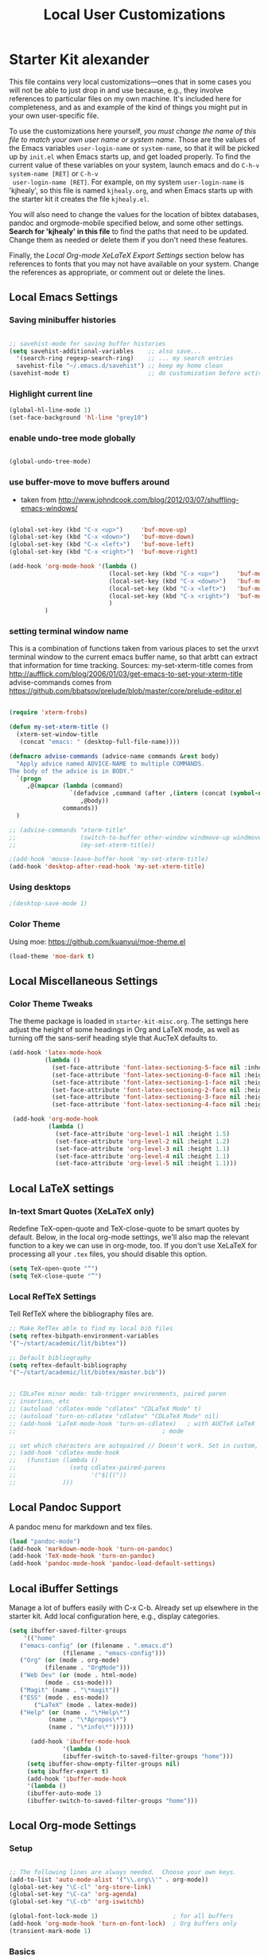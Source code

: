 #+TITLE: Local User Customizations
#+OPTIONS: toc:nil num:nil ^:nil

* Starter Kit alexander
This file contains very local customizations---ones that in some cases
you will not be able to just drop in and use because, e.g., they
involve references to particular files on my own machine. It's
included here for completeness, and as and example of the kind of
things you might put in your own user-specific file.

To use the customizations here yourself, /you must change the name of
 this file to match your own user name or system name/. Those are the
 values of the Emacs variables =user-login-name= or =system-name=, so
 that it will be picked up by =init.el= when Emacs starts up, and get
 loaded properly. To find the current value of these variables on your
 system, launch emacs and do =C-h-v system-name [RET]= or =C-h-v
 user-login-name [RET]=. For example, on my system =user-login-name=
 is 'kjhealy', so this file is named =kjhealy.org=, and when Emacs
 starts up with the starter kit it creates the file =kjhealy.el=.
 
You will also need to change the values for the location of bibtex
 databases, pandoc and orgmode-mobile specified below, and some other
 settings. *Search for 'kjhealy' in this file* to find the paths that
 need to be updated. Change them as needed or delete them if you don't
 need these features. 

Finally, the [[*Local%20Org-mode%20XeLaTeX%20Export%20Settings][Local Org-mode XeLaTeX Export Settings]] section below has
 references to fonts that you may not have available on your
 system. Change the references as appropriate, or comment out or
 delete the lines.

** Local Emacs Settings

*** Saving minibuffer histories
#+begin_src emacs-lisp

;; savehist-mode for saving buffer histories
(setq savehist-additional-variables    ;; also save...
  '(search-ring regexp-search-ring)    ;; ... my search entries
  savehist-file "~/.emacs.d/savehist") ;; keep my home clean
(savehist-mode t)                      ;; do customization before activate

#+end_src

*** Highlight current line

#+begin_src emacs-lisp
(global-hl-line-mode 1)
(set-face-background 'hl-line "grey10")
#+end_src


*** enable undo-tree mode globally

#+BEGIN_SRC emacs-lisp

(global-undo-tree-mode)

#+END_SRC


*** use buffer-move to move buffers around
    - taken from [[http://www.johndcook.com/blog/2012/03/07/shuffling-emacs-windows/]]

#+begin_src emacs-lisp
  
  (global-set-key (kbd "C-x <up>")     'buf-move-up)
  (global-set-key (kbd "C-x <down>")   'buf-move-down)
  (global-set-key (kbd "C-x <left>")   'buf-move-left)
  (global-set-key (kbd "C-x <right>")  'buf-move-right)
  
  (add-hook 'org-mode-hook '(lambda ()
                              (local-set-key (kbd "C-x <up>")     'buf-move-up)
                              (local-set-key (kbd "C-x <down>")   'buf-move-down)
                              (local-set-key (kbd "C-x <left>")   'buf-move-left)
                              (local-set-key (kbd "C-x <right>")  'buf-move-right)
                              )
            )
  
#+end_src



*** setting terminal window name


This is a combination of functions taken from various places to set
the urxvt terminal window to the current emacs buffer name, so that
arbtt can extract that information for time tracking.
Sources:
my-set-xterm-title comes from http://aufflick.com/blog/2006/01/03/get-emacs-to-set-your-xterm-title
advise-commands comes from https://github.com/bbatsov/prelude/blob/master/core/prelude-editor.el

#+BEGIN_SRC emacs-lisp
  
  (require 'xterm-frobs)
  
  (defun my-set-xterm-title ()
    (xterm-set-window-title
     (concat "emacs: " (desktop-full-file-name))))
  
  (defmacro advise-commands (advice-name commands &rest body)
    "Apply advice named ADVICE-NAME to multiple COMMANDS.
  The body of the advice is in BODY."
    `(progn
       ,@(mapcar (lambda (command)
                   `(defadvice ,command (after ,(intern (concat (symbol-name command) "-" advice-name)) activate)
                      ,@body))
                 commands))
    )
  
  ;; (advise-commands "xterm-title"
  ;;                  (switch-to-buffer other-window windmove-up windmove-down windmove-left windmove-right)
  ;;                  (my-set-xterm-title))
  
  ;(add-hook 'mouse-leave-buffer-hook 'my-set-xterm-title)
  (add-hook 'desktop-after-read-hook 'my-set-xterm-title)
    
#+END_SRC


*** Using desktops

#+BEGIN_SRC emacs-lisp
;(desktop-save-mode 1)

#+END_SRC



*** Color Theme

Using moe: [[https://github.com/kuanyui/moe-theme.el]]

#+BEGIN_SRC emacs-lisp
	(load-theme 'moe-dark t)
#+END_SRC

** Local Miscellaneous Settings
*** Color Theme Tweaks
The theme package is loaded in =starter-kit-misc.org=. The settings
here adjust the height of some headings in Org and LaTeX mode, as well
as turning off the sans-serif heading style that AucTeX defaults to.

#+srcname: local-settings
#+begin_src emacs-lisp
  (add-hook 'latex-mode-hook 
            (lambda ()
              (set-face-attribute 'font-latex-sectioning-5-face nil :inherit nil :foreground "#b58900")
              (set-face-attribute 'font-latex-sectioning-0-face nil :height 3)
              (set-face-attribute 'font-latex-sectioning-1-face nil :height 2)
              (set-face-attribute 'font-latex-sectioning-2-face nil :height 1.5)
              (set-face-attribute 'font-latex-sectioning-3-face nil :height 1.2)
              (set-face-attribute 'font-latex-sectioning-4-face nil :height 1.0)))
  
   (add-hook 'org-mode-hook 
             (lambda ()
               (set-face-attribute 'org-level-1 nil :height 1.5)
               (set-face-attribute 'org-level-2 nil :height 1.2)
               (set-face-attribute 'org-level-3 nil :height 1.1)
               (set-face-attribute 'org-level-4 nil :height 1.1)
               (set-face-attribute 'org-level-5 nil :height 1.1)))

#+end_src


** Local LaTeX settings
*** In-text Smart Quotes (XeLaTeX only)
    Redefine TeX-open-quote and TeX-close-quote to be smart quotes by default. Below, in the local org-mode settings, we'll also map the relevant function to a key we can use in org-mode, too. If you don't use XeLaTeX for processing all your =.tex= files, you should disable this option.

#+source: smart-quotes
#+begin_src emacs-lisp
  (setq TeX-open-quote "“")
  (setq TeX-close-quote "”")
#+end_src

*** Local RefTeX Settings
Tell RefTeX where the bibliography files are. 

#+srcname: local-reftex
#+begin_src emacs-lisp    
    ;; Make RefTex able to find my local bib files
    (setq reftex-bibpath-environment-variables
    '("~/start/academic/lit/bibtex"))

    ;; Default bibliography
    (setq reftex-default-bibliography
    '("~/start/academic/lit/bibtex/master.bib"))


    ;; CDLaTex minor mode: tab-trigger environments, paired paren
    ;; insertion, etc
    ;; (autoload 'cdlatex-mode "cdlatex" "CDLaTeX Mode" t)
    ;; (autoload 'turn-on-cdlatex "cdlatex" "CDLaTeX Mode" nil)
    ;; (add-hook 'LaTeX-mode-hook 'turn-on-cdlatex)   ; with AUCTeX LaTeX
    ;;                                         ; mode

    ;; set which characters are autopaired // Doesn't work. Set in custom, below.
    ;; (add-hook 'cdlatex-mode-hook
    ;;   (function (lambda ()
    ;;               (setq cdlatex-paired-parens
    ;;                     '("$[{("))
    ;;             )))
#+end_src

** Local Pandoc Support 
A pandoc menu for markdown and tex files. 
#+src-name: pandoc_mode
#+begin_src emacs-lisp 
  (load "pandoc-mode")
  (add-hook 'markdown-mode-hook 'turn-on-pandoc)
  (add-hook 'TeX-mode-hook 'turn-on-pandoc)
  (add-hook 'pandoc-mode-hook 'pandoc-load-default-settings)
#+end_src

** Local iBuffer Settings
   Manage a lot of buffers easily with C-x C-b. Already set up
   elsewhere in the starter kit. Add local configuration here, e.g.,
   display categories.
#+srcname: iBuffer-custom
#+begin_src emacs-lisp 
  (setq ibuffer-saved-filter-groups
      '(("home"
	 ("emacs-config" (or (filename . ".emacs.d")
			     (filename . "emacs-config")))
	 ("Org" (or (mode . org-mode)
		    (filename . "OrgMode")))
	 ("Web Dev" (or (mode . html-mode)
			(mode . css-mode)))
	 ("Magit" (name . "\*magit"))
	 ("ESS" (mode . ess-mode))
         ("LaTeX" (mode . latex-mode))
	 ("Help" (or (name . "\*Help\*")
		     (name . "\*Apropos\*")
		     (name . "\*info\*"))))))

        (add-hook 'ibuffer-mode-hook 
	             '(lambda ()
	             (ibuffer-switch-to-saved-filter-groups "home")))
       (setq ibuffer-show-empty-filter-groups nil)                     
       (setq ibuffer-expert t)
       (add-hook 'ibuffer-mode-hook 
       '(lambda ()
       (ibuffer-auto-mode 1)
       (ibuffer-switch-to-saved-filter-groups "home")))
#+end_src

** Local Org-mode Settings

*** Setup
#+begin_src emacs-lisp

;; The following lines are always needed.  Choose your own keys.
(add-to-list 'auto-mode-alist '("\\.org\\'" . org-mode))
(global-set-key "\C-cl" 'org-store-link)
(global-set-key "\C-ca" 'org-agenda)
(global-set-key "\C-cb" 'org-iswitchb)

(global-font-lock-mode 1)                     ; for all buffers
(add-hook 'org-mode-hook 'turn-on-font-lock)  ; Org buffers only
(transient-mark-mode 1)
#+end_src
*** Basics

#+BEGIN_SRC emacs-lisp

#+END_SRC 


*** Todo 

#+begin_src emacs-lisp
(setq org-todo-keywords
      '((sequence "TODO(t)" "NEXT(n)" "STARTED(s)" "CURRENT(u!)" "WAIT(w@)" "SOMEDAY(y)" "|" "DONE(d!)" "CANCELLED(c@)")
	(sequence "TODO(t)" "FREEWRITE(f)" "DRAFT(r)" "EDIT(e)" "|" "DONE(d!)" "CANCELLED(c@)")))

#+END_SRC


*** Autosave

#+begin_src emacs-lisp
;; saving all files every hour
(run-at-time "00:58" 3600 'org-save-all-org-buffers)

#+end_src

*** Publishing

#+begin_src emacs-lisp
    (setq org-publish-project-alist
               '(("org"
                  :base-directory "/home/alexander/start/academic/lit/reading/"
                  :publishing-directory "/home/alexander/start/academic/lit/reading_html"
                  :section-numbers nil
                  :with-toc nil
                  :publishing-function org-html-publish-to-html
                  :html-head "<link rel=\"stylesheet\" href=\"style.css\" type=\"text/css\"/>"
                  )))
#+end_src



*** Capture

#+begin_src emacs-lisp
;; setting up capture for orgmode
(setq org-directory "~/start/admin/org")
(setq org-default-notes-file (concat org-directory "/inbox.org"))
(define-key global-map "\C-cc" 'org-capture)

#+end_src

**** Capture Templates

#+begin_src emacs-lisp

  (load "org-capture-templates")

#+end_src


*** Time tracking 

#+source: time tracking
#+begin_src emacs-lisp
  (setq org-clock-persist 'history)
  (org-clock-persistence-insinuate)
  (setq org-log-into-drawer "LOGBOOK")
#+end_src


*** Inline tasks

#+BEGIN_SRC emacs-lisp
(require 'org-inlinetask)
#+end_Src

** Programming Modes
*** Haskell  

**** Haskell mode
   
    # # #+begin_src emacs-lisp
    # ;; for haskell-mode
    # (load "/usr/share/emacs/site-lisp/haskell-mode/haskell-site-file.el")
    # (add-hook 'haskell-mode-hook 'turn-on-haskell-doc-mode)
    # (add-hook 'haskell-mode-hook 'turn-on-haskell-indentation)
   
    # ;; ignore compiled Haskell files in filename completions
    # (add-to-list 'completion-ignored-extensions ".hi")
   
    # # #+end_src
   
**** Auto-completion in haskell-mode
   
    #+begin_src emacs-lisp
    ;; for auto-completion in haskell-mode
    (add-to-list 'ac-modes 'haskell-mode)
    #+end_src
   
**** ghc-mod
   
    # #+begin_src emacs-lisp :eval never
    # (add-hook 'haskell-mode-hook (lambda () (ghc-init)))
    # #+end_src
   
**** hs-lint
  
   Run hlint in emacs with C-c l
   From [[http://alexott.blogspot.com/2009/01/running-hlint-from-emacs.html]]
  
# #+BEGIN_SRC emacs-lisp :eval never
#      (require 'hs-lint)
#      (defun my-haskell-mode-hook ()
#        (local-set-key "\C-cl" 'hs-lint))
    
# #+END_SRC
  
  
**** flymake 
   From: http://www.emacswiki.org/emacs/FlymakeHaskell
  
# #+begin_src emacs-lisp :eval never
      
#      (defun flymake-haskell-init ()
#        "When flymake triggers, generates a tempfile containing the
#        contents of the current buffer, runs `hslint` on it, and
#        deletes file. Put this file path (and run `chmod a+x hslint`)
#        to enable hslint: https://gist.github.com/1241073"
#        (let* ((temp-file   (flymake-init-create-temp-buffer-copy
#                             'flymake-create-temp-inplace))
#               (local-file  (file-relative-name
#                             temp-file
#                             (file-name-directory buffer-file-name))))
#          (list "hslint" (list local-file))))
    
#      (defun flymake-haskell-enable ()
#        "Enables flymake-mode for haskell, and sets <C-c d> as command
#        to show current error."
#        (when (and buffer-file-name
#                   (file-writable-p
#                    (file-name-directory buffer-file-name))
#                   (file-writable-p buffer-file-name))
#          (local-set-key (kbd "C-c d") 'flymake-display-err-menu-for-current-line)
#          (flymake-mode t)))
    
#      ;; Forces flymake to underline bad lines, instead of fully
#      ;; highlighting them; remove this if you prefer full highlighting.
#      (custom-set-faces
#       '(flymake-errline ((((class color)) (:underline "red"))))
#       '(flymake-warnline ((((class color)) (:underline "yellow")))))
    
      
#      (eval-after-load 'haskell-mode
#        '(progn
#           (require 'flymake)
#           (push '("\\.l?hs\\'" flymake-haskell-init) flymake-allowed-file-name-masks)
#           (add-hook 'haskell-mode-hook 'flymake-haskell-enable)
#           (add-hook 'haskell-mode-hook 'my-haskell-mode-hook)))
  
      
# #+end_src elisp
  
#+begin_src emacs-lisp
    
  (require 'flymake-haskell-multi)
  (add-hook 'haskell-mode-hook 'flymake-haskell-multi-load)
  (add-hook 'haskell-mode-hook 'haskell-indent-mode)
    
#+END_SRC
  
  
*** Octave
  
  For octave-mode
  see: http://sunsite.univie.ac.at/textbooks/octave/octave_34.html
  
#+begin_src emacs-lisp
  
  (autoload 'octave-mode "octave-mod" nil t)
  (setq auto-mode-alist
        (cons '("\\.m$" . octave-mode) auto-mode-alist))
  
  (add-hook 'octave-mode-hook
            (lambda ()
              (abbrev-mode 1)
              (auto-fill-mode 1)
              (global-unset-key "\C-cl")
              (global-unset-key "\C-ca")
              (global-unset-key "\C-cb")
              (if (eq window-system 'x)
                  (font-lock-mode 1))))
  
  
#+end_src


*** Python

see http://pedrokroger.net/2010/07/configuring-emacs-as-a-python-ide-2/

# **** Python Modes

# #+begin_src emacs-lisp
#   (require 'python-mode)
#   (add-to-list 'auto-mode-alist '("\\.py\\'" . python-mode))
  
#   (require 'ipython)
  
# #+end_src

# **** Anything

# ***** Setup
# #+begin_src emacs-lisp
# ;; from anything homepage
# (require 'anything)
# (require 'anything-match-plugin)
# (require 'anything-config)

# #+end_src

# ***** anything-ipython

# #+begin_src emacs-lisp :eval never
#   ;;;; from anything-ipython.el
#   ;; (require 'anything-ipython)
#   ;; (add-hook 'python-mode-hook #'(lambda ()
#   ;;                                 (define-key py-mode-map (kbd "M-<tab>") 'anything-ipython-complete)))
#   ;; (add-hook 'ipython-shell-hook #'(lambda ()
#   ;;                                   (define-key py-mode-map (kbd "M-<tab>") 'anything-ipython-complete)))
  
#   ;; (when (require 'anything-show-completion nil t)
#   ;;   (use-anything-show-completion 'anything-ipython-complete
#   ;;                                 '(length initial-pattern)))
  
  
# #+end_src

# **** pylookup

# Lookup python documentation in emacs.

# #+begin_src emacs-lisp
# ;; add pylookup to your loadpath, ex) ~/.emacs.d/pylookup
# (setq pylookup-dir "/home/alexander/downloads/sources/tsgates-pylookup-3202709")
# (add-to-list 'load-path pylookup-dir)

# ;; load pylookup when compile time
# (eval-when-compile (require 'pylookup))

# ;; set executable file and db file
# (setq pylookup-program (concat pylookup-dir "/pylookup.py"))
# (setq pylookup-db-file (concat pylookup-dir "/pylookup.db"))

# ;; set search option if you want
# ;; (setq pylookup-search-options '("--insensitive" "0" "--desc" "0"))

# ;; to speedup, just load it on demand
# (autoload 'pylookup-lookup "pylookup"
#   "Lookup SEARCH-TERM in the Python HTML indexes." t)

# (autoload 'pylookup-update "pylookup"
#   "Run pylookup-update and create the database at `pylookup-db-file'." t)

# (global-set-key "\C-ch" 'pylookup-lookup)


# #+end_src



# **** Lints

# Static code checkers for python

# #+begin_src emacs-lisp
# ;; python pep8 and pylint
# (require 'python-pep8)
# (require 'python-pylint)
# ;; delete trailing spaces when saving file
# ;;(add-hook 'before-save-hook 'delete-trailing-whitespace)
# #+end_src

# **** Debugging

# #+begin_src emacs-lisp

# ;; highlight python breakpoints
# (defun annotate-pdb()
#   (interactive)
#   (highlight-lines-matching-regexp "import pdb")
#   (highlight-lines-matching-regexp "pdb.set_trace()"))
# (add-hook 'python-mode-hook 'annotate-pdb)

# #+end_src


*** SQL

#+begin_src elisp
  (eval-after-load 'sql-mode
    '(define-key sql-mode-map (kbd "C-c n")
       'sql-send-paragraph))

#+end_src


** Tramp
  Tramp is used to edit files on remote servers.
  This is based on http://jeremy.zawodny.com/blog/archives/000983.html

#+begin_src emacs-lisp
(require 'tramp)
(setq tramp-default-method "scp")
#+end_src

** Syntax highlighting for mbox files
  - used for coding emails in fossart.

#+begin_src emacs-lisp
  (require 'generic-x)
   (define-generic-mode
     'mbox-mode
     '("##")
     '("From" "Subject" "Date" "Message-ID" "References" "In-Reply-To")
     '((":" . 'font-lock-operator))
     '("\\.mbox$")
     nil
     "A mode for mbox files"
   )  
  
#+end_src






** Keybindings

Using kill-word, which is often faster than going back to correct
typos.
From [[https://sites.google.com/site/steveyegge2/effective-emacs]]

#+begin_src emacs-lisp

(global-set-key "\C-w" 'backward-kill-word)
(global-set-key "\C-x\C-k" 'kill-region)
(global-set-key "\M-n" 'previous-line)
(global-set-key "\M-p" 'next-line)
(global-set-key "\M-g\M-m" 'magit-status)
(global-set-key "\M-r" 'anything)

#+end_src


** Custom Functions

*** Duplicate a line

#+begin_src emacs-lisp
(defun duplicate-line()
  (interactive)
  (move-beginning-of-line 1)
  (kill-line)
  (yank)
  (open-line 1)
  (next-line 1)
  (yank)
)
(global-set-key (kbd "C-d") 'duplicate-line)
#+end_src

*** Auto-fill for one sentence per line

To adjust one sentence per line
see: http://luca.dealfaro.org/Emacs-fill-sentence-macro

#+begin_src emacs-lisp

(defun fill-sentence ()
 (interactive)
 (save-excursion
   (or (eq (point) (point-max)) (forward-char))
   (forward-sentence -1)
   ;(indent-relative)
   (let ((beg (point)))
     (forward-sentence)
     (fill-region-as-paragraph beg (point)))))
(global-set-key "\ej" 'fill-sentence)


#+end_src


*** Count words in region

#+begin_src emacs-lisp
;; function to count words in region

(defun count-words-region (start end)
       (interactive "r")
       (save-excursion
          (let ((n 0))
           (goto-char start)
           (while (< (point) end)
             (if (forward-word 1)
                 (setq n (1+ n))))
           (message "Region has %d words" n)
           n)))
#+end_src




*** Org-Knitr

see: https://github.com/pchalasani/OrgKnitr

#+begin_src emacs-lisp

(defun ess-knitr-run-in-R (cmd &optional choose-process)
  "Convert current .org file to .Rnw, then knit it to .tex"
  "Utility function not called by user."
  (setq-default ess-dialect "R")
  (let* ((rnw-buf (current-buffer)))

    (if choose-process ;; previous behavior
    (ess-force-buffer-current "R process to load into: ")
      ;; else
      (update-ess-process-name-list)
      (cond ((= 0 (length ess-process-name-list))
         (message "no ESS processes running; starting R")
         (sit-for 1); so the user notices before the next msgs/prompt
         (R)
         (set-buffer rnw-buf)
         )
        ((not (string= "R" (ess-make-buffer-current))); e.g. Splus, need R
         (ess-force-buffer-current "R process to load into: "))
       ))

    (save-excursion
      (ess-execute (format "require(tools)")) ;; Make sure tools is loaded.
      (basic-save-buffer); do not Sweave/Stangle old version of file !
      (let* ((sprocess (get-ess-process ess-current-process-name))
         (sbuffer (process-buffer sprocess))
         (org-file (buffer-file-name))
         (rnw-file (concat
                    (file-name-sans-extension org-file)
                    ".Rnw"))
         (tex-file (concat
                    (file-name-sans-extension org-file)
                    ".tex"))
         (Rnw-dir (file-name-directory rnw-file))
	  (tex-buf (get-buffer-create " *ESS-tex-output*"))
         (pdf-status)
         (Sw-cmd
          (format
           "local({..od <- getwd(); require(knitr); setwd(%S); %s(%S); setwd(..od) })"
           Rnw-dir cmd rnw-file))
         )

    (message "converting %s to Rnw" org-file)
    (if (get-file-buffer tex-file)
        (kill-buffer (get-file-buffer tex-file)))
    (if (or (not (file-exists-p rnw-file))
            (file-newer-than-file-p org-file rnw-file))
        (progn ;; process .org --> .tex  only if needed
          (org-export-as-latex 3)
          (rename-file tex-file rnw-file t)))
    (message "%s()ing %S" cmd rnw-file)
    (ess-execute Sw-cmd 'buffer nil nil)
    (switch-to-buffer rnw-buf)
    (ess-show-buffer (buffer-name sbuffer) nil)))))

(defun ess-prompt-wait2 (proc &optional  start-of-output sleep)
  "Wait for a prompt to appear at BOL of process burffer
PROC is the ESS process. Does not change point"
;; redefined ess-prompt-wait from the ess-inf.el
  (if sleep (sleep-for sleep)); we sleep here, *and* wait below
  (if start-of-output nil (setq start-of-output (point-min)))
  (with-current-buffer (process-buffer proc)
    (while (progn
             (accept-process-output proc 0 500)
             (redisplay t)
             (goto-char (marker-position (process-mark proc)))
             (beginning-of-line)
             (if (< (point) start-of-output) (goto-char start-of-output))
             (not (looking-at inferior-ess-primary-prompt))))))



;; Convert current file's .tex version to .pdf, do NOT display!
;; modified version of ess-swv-PDF from ess-swv.el
(defun ess-tex-PDF (&optional pdflatex-cmd)
  "From LaTeX file, create a PDF (via 'texi2pdf' or 'pdflatex', ...), by
default using the first entry of `ess-swv-pdflatex-commands'"
  (interactive
   (list
    (let ((def (elt ess-swv-pdflatex-commands 0)))
      (completing-read (format "pdf latex command (%s): " def)
		              ess-swv-pdflatex-commands ; <- collection to choose from
			             nil 'confirm ; or 'confirm-after-completion
				            nil nil def))))
  (let* ((buf (buffer-name))
	  (namestem (file-name-sans-extension (buffer-file-name)))
	   (latex-filename (concat namestem ".tex"))
	    (tex-buf (get-buffer-create "*ESS-tex-output*"))
	    ;; (pdfviewer (ess-get-pdf-viewer))
	     (pdf-status)
	     ;; (cmdstr-win (format "start \"%s\" \"%s.pdf\""
	     ;;     pdfviewer namestem))
	     ;; (cmdstr (format "\"%s\" \"%s.pdf\" &" pdfviewer namestem))
         )


    (message "Running '%s' on '%s' ..." pdflatex-cmd latex-filename)
    (shell-command (concat "cd " (file-name-directory latex-filename)))
    (shell-command (concat "pdflatex " latex-filename) tex-buf)
    (setq errors (org-export-latex-get-error tex-buf))
    (switch-to-buffer tex-buf)
    (if errors
        (message (concat "** OOPS: errors in pdflatex: " errors))
      (message "Running '%s' on '%s' ... done!" pdflatex-cmd latex-filename))

    ;; (setq pdf-status
    ;;       (call-process pdflatex-cmd nil tex-buf 1
    ;;       latex-filename (concat "-output-directory=" (file-name-directory latex-filename) )))
    ;; (if (not (= 0 pdf-status))
    ;;     (message "** OOPS: error in '%s' (%d)!" pdflatex-cmd pdf-status)
    ;;   (message "Running '%s' on '%s' ... done!" pdflatex-cmd latex-filename))
    (switch-to-buffer buf)

    (display-buffer tex-buf)))

(defun ess-pdflatex ()
   "Run pdflatex on current .tex file"
   (interactive)
   (ess-tex-PDF "pdflatex"))

(defun ess-knitr-weave ()
   "Run Sweave on the current .Rnw file."
   (interactive)
   (ess-knitr-run-in-R "knit")
   ;; need to wait for the prompt and refresh the emacs winds here:
   (ess-prompt-wait2 (get-process ess-current-process-name))
   (ess-tex-PDF "pdflatex"))

(global-set-key [f7] 'ess-knitr-weave) ;; .org -> .Rnw -> .tex
(global-set-key [f6] 'ess-pdflatex) ;; .tex -> .pdf


;; end of org-knitr

#+end_src


*** Show filename

#+begin_src emacs-lisp
(defun show-file-name ()
  "Show the full path file name in the minibuffer."
  (interactive)
  (message (buffer-file-name))
  (kill-new (file-truename buffer-file-name))
)
(global-set-key "\C-cz" 'show-file-name)


#+end_src


*** join multiple lines

Taken from:
http://lists.gnu.org/archive/html/help-gnu-emacs/2007-05/msg01149.html

#+BEGIN_SRC emacs-lisp
  
  (defun join-region (beg end)
    "Apply join-line over region."
    (interactive "r")
    (if mark-active
        (let ((beg (region-beginning))
              (end (copy-marker (region-end))))
          (goto-char beg)
          (while (< (point) end)
            (join-line 1))
          )))
  
#+END_SRC

** IRC
Sometimes useful for getting help on R or Emacs. 
#+source: rirc-configuration
#+begin_src emacs-lisp
      ;; connect to irc on invocation but don't autojoin any channels
      (require 'rcirc)
      (add-to-list 'rcirc-server-alist
                           '("irc.freenode.net"))
  (setq rcirc-default-nick "ajerneck")
#+end_src




** Local org-ravel setup

Note: the ox-ravel file is kept in src/ox-ravel.el, which is a
symlink to ~/repos/orgmode-accessories/ox-ravel.el.

#+name: loadup
#+begin_src emacs-lisp
  (require 'ox-latex)
  (require 'ox-html)
  (require 'ox-md)
  (require 'ox-ravel)
#+end_src   


** Local ess Functions

#+begin_src emacs-lisp

(defun ess-swv-knit2pdf ()
  "Run knit on the current .Rnw file."
  (interactive)
  (ess-swv-run-in-R "knit2pdf"))

#+end_src

Function to run my own rlint functions on saving R buffers.

#+BEGIN_SRC emacs-lisp
  (defun ess-run-rlint ()
    (interactive)
    (let ((cmd "chk_globals()") ) 
         (ess-send-string (get-process "R") cmd cmd)
         )
    (message "Running rlint...")
    )
  
  ;; commented this out because it just takes too long and I don't use
  ;; it really.
  ;; (add-hook 'ess-mode-hook
  ;;           (lambda ()
  ;;             (add-hook 'after-save-hook 'ess-run-rlint nil t)))
    
#+END_SRC


** Local ess settings

Turn off 'smart underscore' (_ inserts <-).

#+BEGIN_SRC emacs-lisp
  (ess-toggle-underscore nil)
  
#+END_SRC


** Twit

#+BEGIN_SRC emacs-lisp

(setq twittering-use-maste-password t)
(setq twittering-icon-mode t)
(setq twittering-use-icon-storage t)

#+END_SRC

** W3m

Set w3m as default browser.

#+BEGIN_SRC emacs-lisp

(setq browse-url-browser-function 'w3m-browse-url)
(autoload 'w3m-browse-url "w3m" "Ask a WWW browser to show a URL." t)

#+END_SRC

** Final Custom elements
Some last tweaks. 

#+srcname: final-custom
#+begin_src emacs-lisp
  ;; Line-spacing tweak (Optimized for PragmataPro)
  (setq-default line-spacing 5)
  
  ;; minimize fringe
  ;;(setq-default indicate-empty-lines nil)
  
  ;; Add keybindings for commenting regions of text
  (global-set-key (kbd "C-c ;") 'comment-or-uncomment-region)
  (global-set-key (kbd "M-'") 'comment-or-uncomment-region)
  
  ;; Base dir
  (cd "~/")


#+end_src
